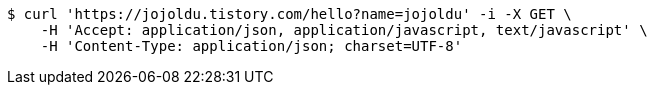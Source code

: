 [source,bash]
----
$ curl 'https://jojoldu.tistory.com/hello?name=jojoldu' -i -X GET \
    -H 'Accept: application/json, application/javascript, text/javascript' \
    -H 'Content-Type: application/json; charset=UTF-8'
----
